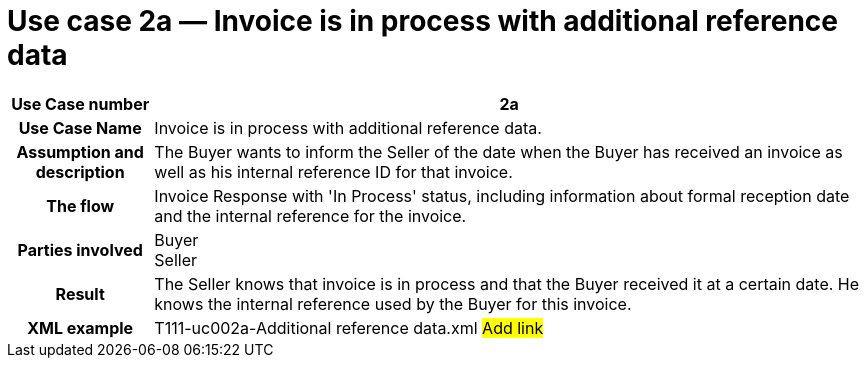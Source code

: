 [[use-case-2a-invoice-is-in-process-with-additional-reference-data]]
= Use case 2a — Invoice is in process with additional reference data

[cols="1h,5",options="header"]
|====
|Use Case number |2a
|Use Case Name |Invoice is in process with additional reference data.
|Assumption and description |The Buyer wants to inform the Seller of the date when the Buyer has received an invoice as well as his internal reference ID for that invoice.
|The flow |Invoice Response with 'In Process' status, including information about formal reception date and the internal reference for the invoice.
|Parties involved |Buyer +
Seller
|Result |The Seller knows that invoice is in process and that the Buyer received it at a certain date.
He knows the internal reference used by the Buyer for this invoice.
|XML example |T111-uc002a-Additional reference data.xml #Add link#
|====
